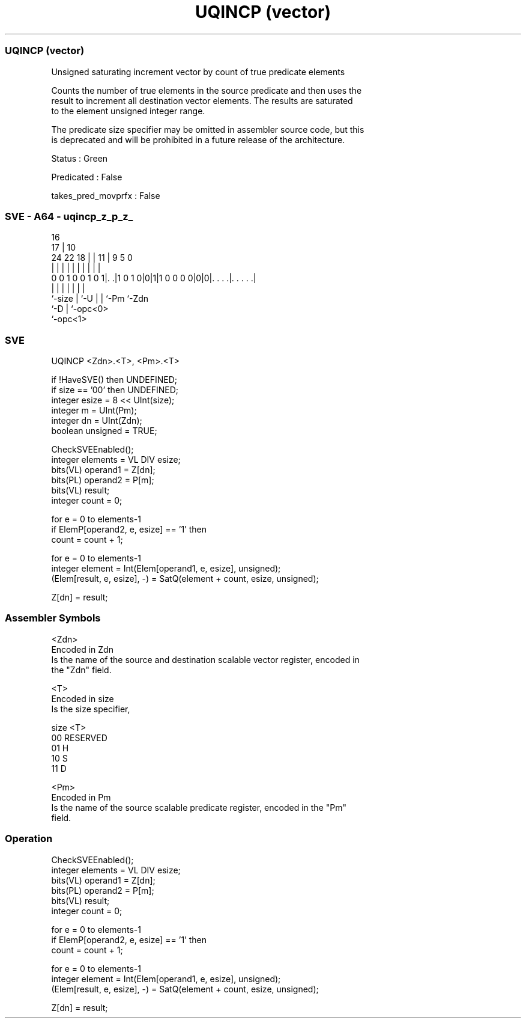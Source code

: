 .nh
.TH "UQINCP (vector)" "7" " "  "instruction" "sve"
.SS UQINCP (vector)
 Unsigned saturating increment vector by count of true predicate elements

 Counts the number of true elements in the source predicate and then uses the
 result to increment all destination vector elements. The results are saturated
 to the element unsigned integer range.

 The predicate size specifier may be omitted in assembler source code, but this
 is deprecated and will be prohibited in a future release of the architecture.

 Status : Green

 Predicated : False

 takes_pred_movprfx : False



.SS SVE - A64 - uqincp_z_p_z_
 
                                                                   
                                 16                                
                               17 |          10                    
                 24  22      18 | |        11 | 9       5         0
                  |   |       | | |         | | |       |         |
   0 0 1 0 0 1 0 1|. .|1 0 1 0|0|1|1 0 0 0 0|0|0|. . . .|. . . . .|
                  |           | |           | | |       |
                  `-size      | `-U         | | `-Pm    `-Zdn
                              `-D           | `-opc<0>
                                            `-opc<1>
  
  
 
.SS SVE
 
 UQINCP  <Zdn>.<T>, <Pm>.<T>
 
 if !HaveSVE() then UNDEFINED;
 if size == '00' then UNDEFINED;
 integer esize = 8 << UInt(size);
 integer m = UInt(Pm);
 integer dn = UInt(Zdn);
 boolean unsigned = TRUE;
 
 CheckSVEEnabled();
 integer elements = VL DIV esize;
 bits(VL) operand1 = Z[dn];
 bits(PL) operand2 = P[m];
 bits(VL) result;
 integer count = 0;
 
 for e = 0 to elements-1
     if ElemP[operand2, e, esize] == '1' then
         count = count + 1;
 
 for e = 0 to elements-1
     integer element = Int(Elem[operand1, e, esize], unsigned);
     (Elem[result, e, esize], -) = SatQ(element + count, esize, unsigned);
 
 Z[dn] = result;
 

.SS Assembler Symbols

 <Zdn>
  Encoded in Zdn
  Is the name of the source and destination scalable vector register, encoded in
  the "Zdn" field.

 <T>
  Encoded in size
  Is the size specifier,

  size <T>      
  00   RESERVED 
  01   H        
  10   S        
  11   D        

 <Pm>
  Encoded in Pm
  Is the name of the source scalable predicate register, encoded in the "Pm"
  field.



.SS Operation

 CheckSVEEnabled();
 integer elements = VL DIV esize;
 bits(VL) operand1 = Z[dn];
 bits(PL) operand2 = P[m];
 bits(VL) result;
 integer count = 0;
 
 for e = 0 to elements-1
     if ElemP[operand2, e, esize] == '1' then
         count = count + 1;
 
 for e = 0 to elements-1
     integer element = Int(Elem[operand1, e, esize], unsigned);
     (Elem[result, e, esize], -) = SatQ(element + count, esize, unsigned);
 
 Z[dn] = result;

